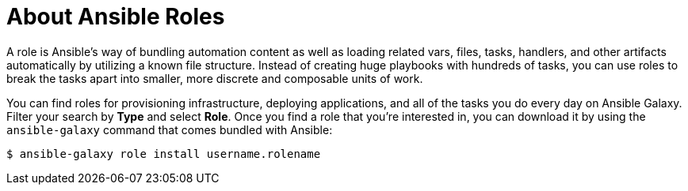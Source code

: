 
[id="con-about-ansible-roles_{context}"]

= About Ansible Roles

[role="_abstract"]

A role is Ansible’s way of bundling automation content as well as loading related vars, files, tasks, handlers, and other artifacts automatically by utilizing a known file structure. Instead of creating huge playbooks with hundreds of tasks, you can use roles to break the tasks apart into smaller, more discrete and composable units of work.

You can find roles for provisioning infrastructure, deploying applications, and all of the tasks you do every day on Ansible Galaxy. Filter your search by *Type* and select *Role*. Once you find a role that you're interested in, you can download it by using the `ansible-galaxy` command that comes bundled with Ansible:

-----
$ ansible-galaxy role install username.rolename
-----
